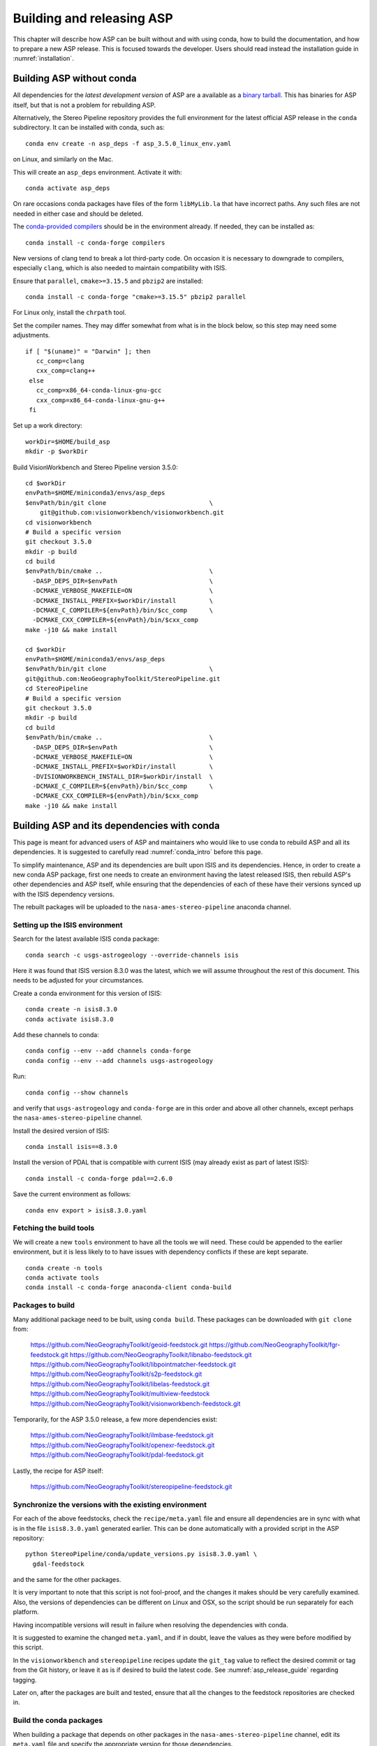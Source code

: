 .. _building_asp:

Building and releasing ASP
==========================

This chapter will describe how ASP can be built without and with using conda,
how to build the documentation, and how to prepare a new ASP release. This is
focused towards the developer. Users should read instead the installation guide
in :numref:`installation`.

.. _build_from_source:

Building ASP without conda
--------------------------

All dependencies for the *latest development version* of ASP are a available as
a `binary tarball
<https://github.com/NeoGeographyToolkit/BinaryBuilder/releases/>`_. This has
binaries for ASP itself, but that is not a problem for rebuilding ASP.

Alternatively, the Stereo Pipeline repository provides the full environment for
the latest official ASP release in the ``conda`` subdirectory.  It can be installed
with conda, such as::

    conda env create -n asp_deps -f asp_3.5.0_linux_env.yaml

on Linux, and similarly on the Mac.

This will create an ``asp_deps`` environment. Activate it with::

    conda activate asp_deps

On rare occasions conda packages have files of the form ``libMyLib.la`` that
have incorrect paths. Any such files are not needed in either case and
should be deleted.

The `conda-provided compilers
<https://conda.io/projects/conda-build/en/latest/resources/compiler-tools.html>`_
should be in the environment already. If needed, they can be installed as::

    conda install -c conda-forge compilers

New versions of clang tend to break a lot third-party code. On occasion it is
necessary to downgrade to compilers, especially ``clang``, which is also needed
to maintain compatibility with ISIS.

Ensure that ``parallel``, ``cmake>=3.15.5`` and ``pbzip2`` are installed::

    conda install -c conda-forge "cmake>=3.15.5" pbzip2 parallel

For Linux only, install the ``chrpath`` tool. 

Set the compiler names. They may differ somewhat from what is in the block
below, so this step may need some adjustments.

::

   if [ "$(uname)" = "Darwin" ]; then
      cc_comp=clang
      cxx_comp=clang++
    else
      cc_comp=x86_64-conda-linux-gnu-gcc
      cxx_comp=x86_64-conda-linux-gnu-g++
    fi

Set up a work directory::

    workDir=$HOME/build_asp
    mkdir -p $workDir

Build VisionWorkbench and Stereo Pipeline version 3.5.0::

    cd $workDir
    envPath=$HOME/miniconda3/envs/asp_deps
    $envPath/bin/git clone                            \
        git@github.com:visionworkbench/visionworkbench.git
    cd visionworkbench
    # Build a specific version
    git checkout 3.5.0
    mkdir -p build
    cd build
    $envPath/bin/cmake ..                             \
      -DASP_DEPS_DIR=$envPath                         \
      -DCMAKE_VERBOSE_MAKEFILE=ON                     \
      -DCMAKE_INSTALL_PREFIX=$workDir/install         \
      -DCMAKE_C_COMPILER=${envPath}/bin/$cc_comp      \
      -DCMAKE_CXX_COMPILER=${envPath}/bin/$cxx_comp
    make -j10 && make install

    cd $workDir
    envPath=$HOME/miniconda3/envs/asp_deps
    $envPath/bin/git clone                            \
    git@github.com:NeoGeographyToolkit/StereoPipeline.git
    cd StereoPipeline
    # Build a specific version
    git checkout 3.5.0
    mkdir -p build
    cd build
    $envPath/bin/cmake ..                             \
      -DASP_DEPS_DIR=$envPath                         \
      -DCMAKE_VERBOSE_MAKEFILE=ON                     \
      -DCMAKE_INSTALL_PREFIX=$workDir/install         \
      -DVISIONWORKBENCH_INSTALL_DIR=$workDir/install  \
      -DCMAKE_C_COMPILER=${envPath}/bin/$cc_comp      \
      -DCMAKE_CXX_COMPILER=${envPath}/bin/$cxx_comp
    make -j10 && make install

.. _conda_build:

Building ASP and its dependencies with conda
--------------------------------------------

This page is meant for advanced users of ASP and maintainers who would
like to use conda to rebuild ASP and all its dependencies. It is
suggested to carefully read :numref:`conda_intro` before this page.

To simplify maintenance, ASP and its dependencies are built upon ISIS
and its dependencies. Hence, in order to create a new conda ASP
package, first one needs to create an environment having the latest
released ISIS, then rebuild ASP's other dependencies and ASP itself,
while ensuring that the dependencies of each of these have their
versions synced up with the ISIS dependency versions.

The rebuilt packages will be uploaded to the ``nasa-ames-stereo-pipeline``
anaconda channel.

Setting up the ISIS environment
~~~~~~~~~~~~~~~~~~~~~~~~~~~~~~~

Search for the latest available ISIS conda package::
  
    conda search -c usgs-astrogeology --override-channels isis

Here it was found that ISIS version 8.3.0 was the latest, which we
will assume throughout the rest of this document. This needs to be
adjusted for your circumstances.

Create a conda environment for this version of ISIS::

     conda create -n isis8.3.0
     conda activate isis8.3.0

Add these channels to conda::

    conda config --env --add channels conda-forge
    conda config --env --add channels usgs-astrogeology

Run::

    conda config --show channels

and verify that ``usgs-astrogeology`` and ``conda-forge`` are in this
order and above all other channels, except perhaps the
``nasa-ames-stereo-pipeline`` channel.

Install the desired version of ISIS::

    conda install isis==8.3.0

Install the version of PDAL that is compatible with current ISIS
(may already exist as part of latest ISIS)::

    conda install -c conda-forge pdal==2.6.0

Save the current environment as follows::

    conda env export > isis8.3.0.yaml

Fetching the build tools
~~~~~~~~~~~~~~~~~~~~~~~~

We will create a new ``tools`` environment to have all the tools we
will need. These could be appended to the earlier environment, but it
is less likely to to have issues with dependency conflicts if these
are kept separate.

::

    conda create -n tools
    conda activate tools
    conda install -c conda-forge anaconda-client conda-build

.. _packages_to_build:

Packages to build
~~~~~~~~~~~~~~~~~

Many additional package need to be built, using ``conda build``. These packages
can be downloaded with ``git clone`` from:

  https://github.com/NeoGeographyToolkit/geoid-feedstock.git
  https://github.com/NeoGeographyToolkit/fgr-feedstock.git
  https://github.com/NeoGeographyToolkit/libnabo-feedstock.git
  https://github.com/NeoGeographyToolkit/libpointmatcher-feedstock.git
  https://github.com/NeoGeographyToolkit/s2p-feedstock.git
  https://github.com/NeoGeographyToolkit/libelas-feedstock.git
  https://github.com/NeoGeographyToolkit/multiview-feedstock
  https://github.com/NeoGeographyToolkit/visionworkbench-feedstock.git

Temporarily, for the ASP 3.5.0 release, a few more dependencies exist:

  https://github.com/NeoGeographyToolkit/ilmbase-feedstock.git
  https://github.com/NeoGeographyToolkit/openexr-feedstock.git
  https://github.com/NeoGeographyToolkit/pdal-feedstock.git

Lastly, the recipe for ASP itself:

  https://github.com/NeoGeographyToolkit/stereopipeline-feedstock.git

Synchronize the versions with the existing environment
~~~~~~~~~~~~~~~~~~~~~~~~~~~~~~~~~~~~~~~~~~~~~~~~~~~~~~

For each of the above feedstocks, check the ``recipe/meta.yaml`` file
and ensure all dependencies are in sync with what is in the file
``isis8.3.0.yaml`` generated earlier. This can be done automatically
with a provided script in the ASP repository::

     python StereoPipeline/conda/update_versions.py isis8.3.0.yaml \
       gdal-feedstock

and the same for the other packages.

It is very important to note that this script is not fool-proof, and the
changes it makes should be very carefully examined. Also, the versions
of dependencies can be different on Linux and OSX, so the script should
be run separately for each platform.

Having incompatible versions will result in failure when resolving
the dependencies with conda.

It is suggested to examine the changed ``meta.yaml``, and if in doubt,
leave the values as they were before modified by this script. 

In the ``visionworkbench`` and ``stereopipeline`` recipes update the
``git_tag`` value to reflect the desired commit or tag from the Git
history, or leave it as is if desired to build the latest code.
See :numref:`asp_release_guide` regarding tagging.

Later on, after the packages are built and tested, ensure that all the
changes to the feedstock repositories are checked in.

Build the conda packages
~~~~~~~~~~~~~~~~~~~~~~~~

When building a package that depends on other packages in the
``nasa-ames-stereo-pipeline`` channel, edit its ``meta.yaml`` file and specify
the appropriate version for those dependencies. 

It is very important to also ensure there is a new version for this package at
the top of ``meta.yaml``.

Set the solver to ``libmamba``, for speed::

    conda config --set solver libmamba

This may be the default in more recent versions of conda.
    
Each of the packages above can be built, in the order specified in
:numref:`conda_build_order`, as follows::

    conda build -c nasa-ames-stereo-pipeline -c usgs-astrogeology \
      -c conda-forge fgr-feedstock

Upload the produced packages to the ``nasa-ames-stereo-pipeline`` channel by
first logging in, via the command:

::
    
    anaconda login nasa-ames-stereo-pipeline

The ``anaconda`` tool may have its own dependencies and may need to be 
installed in a different environment.

Run a command along the lines:

::

    anaconda upload \
      $HOME/miniconda3/envs/asp_deps/conda-bld/linux-64/myPackage.tar.bz2

(Use above the path echoed on the screen by the ``conda build``
command.)

Using the ``--force`` option to overwrite any existing package with the same
name and version is discouraged. Sometimes this causes conda to claim the package
checksum is wrong and it cannot be installed. 

It is better to increment the build number in the ``meta.yaml`` file
before rebuilding a package. 

After a package is uploaded, it can be installed in the desired environment as::

    conda install                  \
      -c nasa-ames-stereo-pipeline \
      -c usgs-astrogeology         \
      -c conda-forge               \
      -n myEnv                     \
      myPackage=myVersion=myBuildNo

If this is slow, check if the solver is set to ``libmamba``. 
 
To list all packages in the channel, do::

    conda search -c nasa-ames-stereo-pipeline --override-channels

To delete a package from this channel, run::

    anaconda remove nasa-ames-stereo-pipeline/myPackage/myVersion
  
This is strongly discouraged. 

.. _conda_build_order:

Order of building the packages
~~~~~~~~~~~~~~~~~~~~~~~~~~~~~~

It is suggested to build the above packages in the order listed
earlier, as some of them depend on others.

Note that ``libpointmatcher`` depends on ``libnabo``, while ``pdal`` depends on
``gdal``, ``visionworkbench`` depends on ``gdal``, and ``multiview`` depends on
``tbb`` (the latter for OSX only). 

The ``stereopipeline`` package depends on all of these so it should be
built the last.

Additional ASP dependencies
~~~~~~~~~~~~~~~~~~~~~~~~~~~

VisionWorkbench and StereoPipeline have a few more conda dependencies
that need to be fetched from ``conda-forge``.

If desired to create an environment in which to build ASP or to update
the one in :numref:`build_from_source`, the dependencies can be looked
up in the ``meta.yaml`` files for these conda packages, after fetching
them according to :numref:`packages_to_build`.

Helper scripts
~~~~~~~~~~~~~~

The ``.github/workflows`` directory in the ``StereoPipeline`` repository has a
few helper scripts that show in detail the commands that are run to build ASP
and its dependencies, from source and with ``conda``.

.. _build_asp_doc:

Building the documentation
~~~~~~~~~~~~~~~~~~~~~~~~~~

The ASP documentation is written in ReStructured Text and is built
with the Sphinx-Doc system (https://www.sphinx-doc.org) with 
sphinxcontrib-bibtex (https://sphinxcontrib-bibtex.readthedocs.io).

Documentation for the latest build and latest release is available online
at https://stereopipeline.readthedocs.io/en/latest/.

To build the documentation locally, install these packages such as:: 

    conda create -n sphinx -c conda-forge python=3.6 \
      sphinx=3.5.4 sphinxcontrib-bibtex=2.1.4  
    conda activate sphinx

Note that we used a separate conda environment to minimize the chance
of conflict with other dependencies. Also, Sphinx version 4 seems to
have trouble compiling our documentation, hence a lower version is
used here.

The ``docs`` directory contains the root of the documentation. Running there
``make html`` will create the HTML version of the documentation in the
``_build`` subdirectory.

Building the PDF documentation is no longer supported. 

If the documentation builds well locally but fails to update on the web, see the
`cloud build status page
<https://readthedocs.org/projects/stereopipeline/builds/>`_.

.. _asp_release_guide:

Releasing a new version of ASP
------------------------------

This is reading for ASP maintainers.

Update the version number
~~~~~~~~~~~~~~~~~~~~~~~~~

Inside both the ASP and VisionWorkbench code, edit ``src/CMakeLists.txt`` and
set the new version, which should be the same for both packages, and in the
format ``x.y.z``. If the value there is ``x.y.z-alpha``, which is used to tag a
pre-release, remove the ``-alpha`` part. Increment one of these digits,
depending on whether this is a major, minor, or bugfix release. See
https://semver.org for guidance.

Update the documentation
~~~~~~~~~~~~~~~~~~~~~~~~

Search all documentation for the old version number for ASP (such as 3.5.0) and
ISIS (such as 8.3.0) and replace it with the new version numbers. This includes
files in the base directory, not just in ``docs``.

Update NEWS.rst. Add the release date on top, along the lines of prior releases
(see further down in that file). This file must have a detailed log of all
changes, especially those that result in changed behavior or options, and it
should be incrementally updated as changes are made during development.

Update the copyright year in the README.rst file.

Commit and tag
~~~~~~~~~~~~~~

Commit all changes. Tag the release in *both* the VisionWorkbench and
StereoPipeline repos. Example:: 

  git tag 3.5.0
  git push origin 3.5.0 # commit to your branch
  git push god    3.5.0 # commit to main branch

(Here it is assumed that ``origin`` points to your own fork and ``god``
points to the parent repository.)

If more commits were made and it is desired to apply this tag to a
different commit, first remove the exiting tag with::

  git tag -d 3.5.0
  git push origin :refs/tags/3.5.0
  git push god    :refs/tags/3.5.0

Build ASP with conda
~~~~~~~~~~~~~~~~~~~~

See :numref:`conda_build`. 
    
Save a record of the conda packages
~~~~~~~~~~~~~~~~~~~~~~~~~~~~~~~~~~~

It is suggested to save a complete record of all packages that went into this conda
release, as sometimes conda may have issues solving for the dependencies or it may 
return a non-unique solution.

The conda environment having the given ASP release can be saved in the
StereoPipeline repo as::

    conda activate asp
    conda env export > StereoPipeline/conda/asp_3.5.0_linux_env.yaml

This was for Linux, and it works analogously on OSX. 

How to recreate ASP from this file is described in :numref:`conda_intro`. How to
use this file to build ASP is shown in :numref:`building_asp`.

.. _build_binaries:

Building self-contained binaries
~~~~~~~~~~~~~~~~~~~~~~~~~~~~~~~~

In addition to creating a conda package, it is also convenient to ship a
zipped package having all ASP tools and needed libraries (this includes the ISIS
libraries but not the ISIS tools). 

Such a build is created for each release and also daily. These are posted on the
GitHub release page (:numref:`release`). 

ASP uses a custom build system. It can be downloaded with ``git`` from:

    https://github.com/NeoGeographyToolkit/BinaryBuilder

Create a conda environment that has the dependencies for building ASP, as
described in :numref:`build_from_source`. Assume it is called ``asp_deps``.

Install the C, C++, and Fortran compilers (same versions as for ISIS),
``cmake>=3.15.5``, ``pbzip2``, ``parallel``, and for Linux also the ``chrpath``
tool, as outlined on that page.

Go to the directory ``BinaryBuilder``, and run::

    /path/to/python3                                \
      ./build.py                                    \
      --cc <path to C comipler>                     \
      --cxx <path to C++ compiler>                  \
      --gfortran <path to Fortran compiler>         \
      --asp-deps-dir $HOME/miniconda3/envs/asp_deps \
      --build-root build_asp                        \
      --skip-tests                                  \
      visionworkbench stereopipeline

This will fetch and build the latest VisionWorkbench and Stereo Pipeline in
``build_asp/build``, and will install them in ``build_asp/install``.

Create a conda environment having Python and numpy
~~~~~~~~~~~~~~~~~~~~~~~~~~~~~~~~~~~~~~~~~~~~~~~~~~

ISIS expects a full Python distribution to be shipped. To avoid shipping
the entire ``asp_deps`` environment, we create a separate environment
having only Python, numpy, with versions as expected by current ISIS.
Run, for example::

    conda create -c conda-forge -n python_isis8 python=x.y.x numpy=a.b.c

Note that different versions of these may be needed for Linux and OSX.
The ``conda list`` command within the ``asp_deps`` environment 
can be used to look up the desired versions.

Package the build
~~~~~~~~~~~~~~~~~

Run in ``BinaryBuilder`` the command::

    /path/to/python3                                  \
      ./make-dist.py build_asp/install                \
      --asp-deps-dir $HOME/miniconda3/envs/asp_deps   \
      --python-env $HOME/miniconda3/envs/python_isis8

Building and packaging should be done separately for Linux and OSX.

Test ASP
~~~~~~~~

The script ``auto_build/launch_master.sh`` in ``BinaryBuilder`` can be invoked
to build and test ASP. This script and also ``auto_build/utils.sh`` need to be
read carefully and some variables adjusted.

The `StereoPipeline test suite
<https://github.com/NeoGeographyToolkit/StereoPipelineTest>`_ is run. It has
comprehensive tests for the ASP tools.

This functionality creates the daily builds, which are then
uploaded to the GitHub release page (:numref:`release`). 

Prepare the documentation
~~~~~~~~~~~~~~~~~~~~~~~~~

Follow the instructions in :numref:`build_asp_doc`.

Push the release to GitHub
~~~~~~~~~~~~~~~~~~~~~~~~~~

Create a release on `GitHub
<https://github.com/NeoGeographyToolkit/StereoPipeline/releases>`_. Use the tag
for the current release. Add to the release notes a link to the appropriate
NEWS section of the documentation (:numref:`news`). *Only after this save
the release.* 

*Do not delete and recreate the release* (:numref:`zenodo`). It is fine to
upload the binaries after a release is created, and delete and re-upload them.

The GitHub tool ``gh`` can be invoked to push the binaries to the release.
Example::

  cd BinaryBuilder/asp_tarballs
  for file in StereoPipeline-3.5.0-2025-04-28-x86_64-Linux.tar.bz2 \
              StereoPipeline-3.5.0-2025-04-28-x86_64-OSX.tar.bz2; do
    gh release upload 3.5.0 $file \
      -R git@github.com:NeoGeographyToolkit/StereoPipeline.git   
  done

Alternatively, these can be uploaded from a web browser.

.. _zenodo:

Zenodo link for the release
~~~~~~~~~~~~~~~~~~~~~~~~~~~

Creating a release will trigger producing the Zenodo permanent link (after a few
minutes). That link cannot be changed, and the text it copies from the release
notes cannot be changed either.

It is very important to *create the release just once for the given tag*.
Otherwise, the Zenodo permanent link will always point to the earliest attempt
at making the release. It is fine to later overwrite the binaries for this
release, or even to upload them later. Just do not delete and recreate the
release page itself.

Do not just rename the latest automatically uploaded daily build, as that will
create an incorrect Zenodo link.

Wait for Zenodo to mint the link for this release, then visit the Zenodo page at
https://zenodo.org/badge/latestdoi/714891 (which will always point to the
'latest' DOI) and find there this release's URL. Put it at the top of
`README.rst
<https://github.com/NeoGeographyToolkit/StereoPipeline/blob/master/README.rst>`_,
in the appropriate ``target`` field. 

*Increment the version in the image field right above that.*

Add this link also to the NEWS.rst page, under the section name for the current
release.

Push this update to GitHub. The new commit will be after the tag for the
release, but that is not an issue. It is best to not change the tag after
the release and Zenodo link got created.

Announce the release
~~~~~~~~~~~~~~~~~~~~

Send an announcement of the new release to the `mailing list
<https://groups.google.com/forum/\#!forum/ames-stereo-pipeline-support>`_, with
a link to the NEWS section for the current release from the documentation.

Post-release work
~~~~~~~~~~~~~~~~~

Update the version number in ``src/CMakeLists.txt`` in boh the VisionWorkbench
and ASP repositories.  

If version 3.5.0 just got released, we expect that the next feature release will
likely be be 3.6.0. The version tag should be updated to 3.6.0-alpha in
anticipation (see https://semver.org for guidance).
